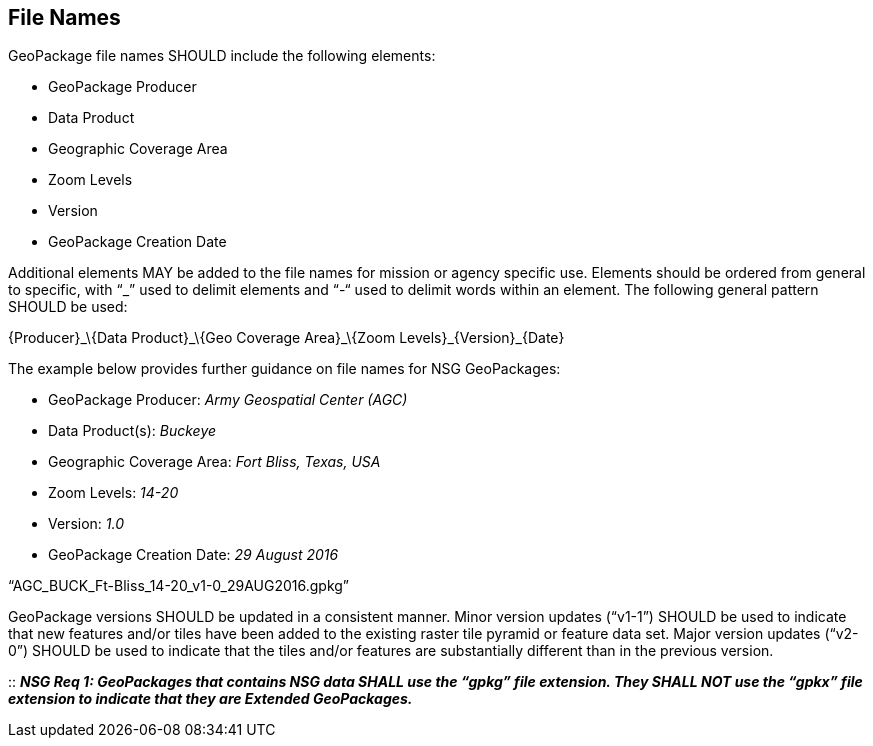 == File Names

GeoPackage file names SHOULD include the following elements:

* GeoPackage Producer
* Data Product
* Geographic Coverage Area
* Zoom Levels
* Version
* GeoPackage Creation Date

Additional elements MAY be added to the file names for mission or agency specific use. Elements should be ordered from general to specific, with “_” used to delimit elements and “-“ used to delimit words within an element. The following general pattern SHOULD be used:

\{Producer}_\{Data Product}_\{Geo Coverage Area}_\{Zoom Levels}_\{Version}_\{Date}

The example below provides further guidance on file names for NSG GeoPackages:

* GeoPackage Producer: _Army Geospatial Center (AGC)_
* Data Product(s): _Buckeye_
* Geographic Coverage Area: _Fort Bliss, Texas, USA_
* Zoom Levels: _14-20_
* Version: _1.0_
* GeoPackage Creation Date: _29 August 2016_

“AGC_BUCK_Ft-Bliss_14-20_v1-0_29AUG2016.gpkg”

GeoPackage versions SHOULD be updated in a consistent manner. Minor version updates (“v1-1”) SHOULD be used to indicate that new features and/or tiles have been added to the existing raster tile pyramid or feature data set. Major version updates (“v2-0”) SHOULD be used to indicate that the tiles and/or features are substantially different than in the previous version.

::
*_NSG Req 1: GeoPackages that contains NSG data SHALL use the “gpkg” file extension. They SHALL NOT use the “gpkx” file extension to indicate that they are Extended GeoPackages._*

